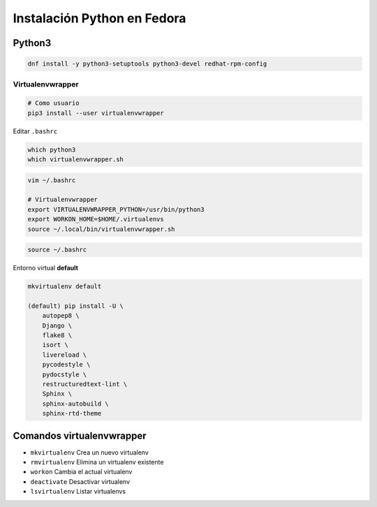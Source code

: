 .. _reference-linux-python-instalacion_python_fedora:

############################
Instalación Python en Fedora
############################

Python3
=======

.. code-block:: bash

    dnf install -y python3-setuptools python3-devel redhat-rpm-config

Virtualenvwrapper
*****************

.. code-block:: bash

    # Como usuario
    pip3 install --user virtualenvwrapper

Editar ``.bashrc``

.. code-block:: bash

    which python3
    which virtualenvwrapper.sh

.. code-block:: bash

    vim ~/.bashrc

    # Virtualenvwrapper
    export VIRTUALENVWRAPPER_PYTHON=/usr/bin/python3
    export WORKON_HOME=$HOME/.virtualenvs
    source ~/.local/bin/virtualenvwrapper.sh

.. code-block:: bash

    source ~/.bashrc

Entorno virtual **default**

.. code-block:: bash

    mkvirtualenv default

    (default) pip install -U \
        autopep8 \
        Django \
        flake8 \
        isort \
        livereload \
        pycodestyle \
        pydocstyle \
        restructuredtext-lint \
        Sphinx \
        sphinx-autobuild \
        sphinx-rtd-theme

Comandos virtualenvwrapper
==========================

* ``mkvirtualenv`` Crea un nuevo virtualenv
* ``rmvirtualenv`` Elimina un virtualenv existente
* ``workon`` Cambia el actual virtualenv
* ``deactivate`` Desactivar virtualenv
* ``lsvirtualenv`` Listar virtualenvs
